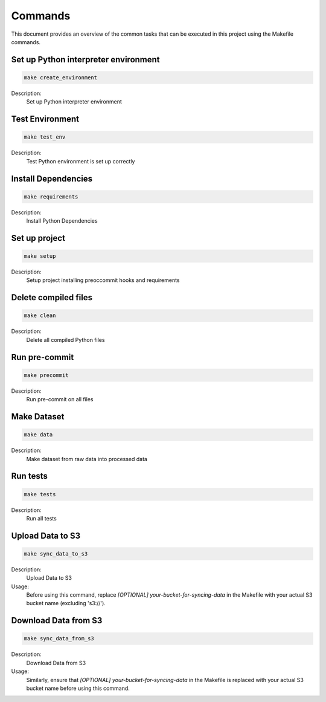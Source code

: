Commands
========

This document provides an overview of the common tasks that can be executed in this project using the Makefile commands.

Set up Python interpreter environment
-------------------------------------

.. code-block:: bash

    make create_environment

Description:
    Set up Python interpreter environment

Test Environment
-------------------------------------------

.. code-block:: bash

    make test_env

Description:
    Test Python environment is set up correctly

Install Dependencies
---------------------------

.. code-block:: bash

    make requirements

Description:
    Install Python Dependencies

Set up project
--------------

.. code-block:: bash

    make setup

Description:
    Setup project installing preoccommit hooks and requirements

Delete compiled files
--------------------------------

.. code-block:: bash

    make clean

Description:
    Delete all compiled Python files

Run pre-commit
---------------------------

.. code-block:: bash

    make precommit

Description:
    Run pre-commit on all files

Make Dataset
------------

.. code-block:: bash

    make data

Description:
    Make dataset from raw data into processed data

Run tests
-------------

.. code-block:: bash

    make tests

Description:
    Run all tests

Upload Data to S3
-----------------

.. code-block:: bash

    make sync_data_to_s3

Description:
    Upload Data to S3

Usage:
    Before using this command, replace `[OPTIONAL] your-bucket-for-syncing-data` in the Makefile with your actual S3 bucket name (excluding 's3://').

Download Data from S3
---------------------

.. code-block:: bash

    make sync_data_from_s3

Description:
    Download Data from S3

Usage:
    Similarly, ensure that `[OPTIONAL] your-bucket-for-syncing-data` in the Makefile is replaced with your actual S3 bucket name before using this command.
